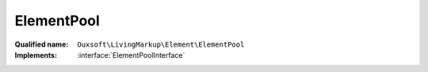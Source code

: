 ElementPool
===========

:Qualified name: ``Ouxsoft\LivingMarkup\Element\ElementPool``
:Implements: :interface:`ElementPoolInterface`

.. php:class:: ElementPool

  .. php:method:: public add (AbstractElement`  $element)

    Add new element to pool

    :param AbstractElement`  $element:

  .. php:method:: public callRoutine (string $routine)

    Invoke a method if present in each element

    :param string $routine:

  .. php:method:: public count () -> int

    Returns a count of number of elements in collection

    :returns: int -- 

  .. php:method:: public getById ([])

    Get Element by placeholder id

    :param ?string $element_id:
      Default: ``null``
    :returns: AbstractElement|null

  .. php:method:: public getIterator ()

    Iterator to go through element pool

    :returns: ArrayIterator|Traversable

  .. php:method:: public getPropertiesById (string $element_id) -> array

    Get the public properties of a element using the elements ID

    :param string $element_id:
    :returns: array -- 

